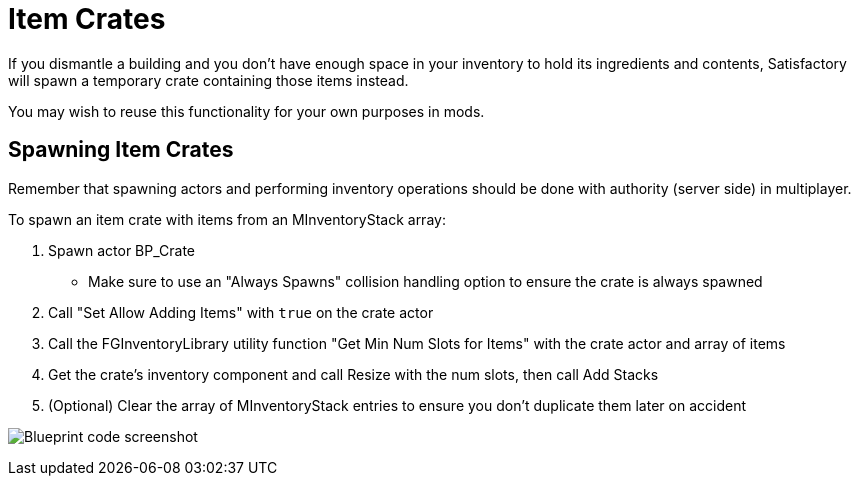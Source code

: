 = Item Crates

If you dismantle a building and you don't have enough space in your inventory to hold its ingredients and contents,
Satisfactory will spawn a temporary crate containing those items instead.

You may wish to reuse this functionality for your own purposes in mods.

== Spawning Item Crates

Remember that spawning actors and performing inventory operations
should be done with authority (server side) in multiplayer.

To spawn an item crate with items from an MInventoryStack array:

1. Spawn actor BP_Crate
** Make sure to use an "Always Spawns" collision handling option to ensure the crate is always spawned
2. Call "Set Allow Adding Items" with `true` on the crate actor
3. Call the FGInventoryLibrary utility function "Get Min Num Slots for Items" with the crate actor and array of items
4. Get the crate's inventory component and call Resize with the num slots, then call Add Stacks
5. (Optional) Clear the array of MInventoryStack entries to ensure you don't duplicate them later on accident

image:Satisfactory/ItemCrate/SpawnCrateExample.png[Blueprint code screenshot]
